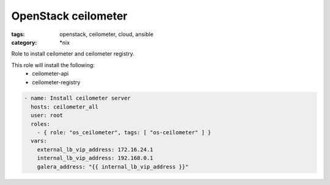 OpenStack ceilometer
####################
:tags: openstack, ceilometer, cloud, ansible
:category: \*nix

Role to install ceilometer and ceilometer registry.

This role will install the following:
    * ceilometer-api
    * ceilometer-registry

.. code-block:: yaml

    - name: Install ceilometer server
      hosts: ceilometer_all
      user: root
      roles:
        - { role: "os_ceilometer", tags: [ "os-ceilometer" ] }
      vars:
        external_lb_vip_address: 172.16.24.1
        internal_lb_vip_address: 192.168.0.1
        galera_address: "{{ internal_lb_vip_address }}"
